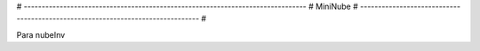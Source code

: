 # ------------------------------------------------------------------------------- #
MiniNube
# ------------------------------------------------------------------------------- #

Para nubeInv